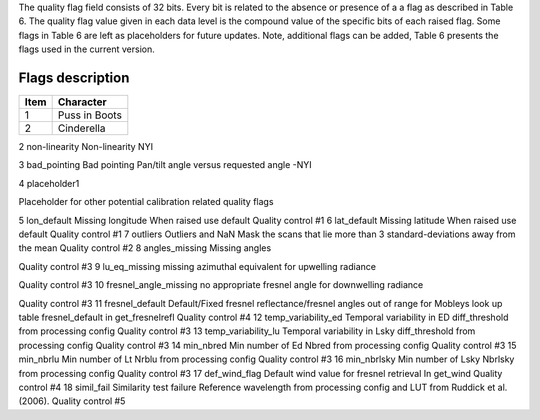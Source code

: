 .. flags - algorithm theoretical basis
   Author: seh2
   Email: sam.hunt@npl.co.uk
   Created: 6/11/20

.. _flags:

The quality flag field consists of 32 bits. Every bit is related to the absence or presence of a a flag as described in Table 6. The quality flag value given in each data level is the compound value of the specific bits of each raised flag. Some flags in Table 6 are left as placeholders for future updates. Note, additional flags can be added, Table 6 presents the flags used in the current version. 

Flags description 
~~~~~~~~~~~~~~~~~~~~~~~~~~~
+------+---------------+
| Item | Character     |
+======+===============+
| 1    | Puss in Boots |
+------+---------------+
| 2    | Cinderella    |
+------+---------------+


+-------+------------+-------------------------------------+-----------------------------+
| Bit # | Symbol     | Description                         | Comment                     |
+=======+============+=====================================+=============================+
| 1     | Saturation | Pixel saturation                    |                             |
+-------+------------+-------------------------------------+-----------------------------+
| 2     | non-linear | Non-linearity                       |                             |
+-------+------------+-------------------------------------+-----------------------------+
| 3     | bad_pointing | Pixel saturation                    |                             |
+-------+------------+-------------------------------------+-----------------------------+
| 4     | placeholder1 | Non-linearity                       |                             |
+-------+------------+-------------------------------------+-----------------------------+
| 5     | lon_default | Pixel saturation                    |                             |
+-------+------------+-------------------------------------+-----------------------------+
| 6     | lat_default | Non-linearity                       |                             |
+-------+------------+-------------------------------------+-----------------------------+
| 7     | outliers | Pixel saturation                    |                             |
+-------+------------+-------------------------------------+-----------------------------+
| 8     | non-linear | Non-linearity                       |                             |
+-------+------------+-------------------------------------+-----------------------------+
| 9     | L0_thresholds | Pixel saturation                    |                             |
+-------+------------+-------------------------------------+-----------------------------+
| 10    | L0_discontinuity | Non-linearity                       |                             |
+-------+------------+-------------------------------------+-----------------------------+
| 11    | dark_outliers | Non-linearity                       |                             |
+-------+------------+-------------------------------------+-----------------------------+
| 12    | angles_missing | Non-linearity                       |                             |
+-------+------------+-------------------------------------+-----------------------------+
| 13    | lu_eq_missing | Non-linearity                       |                             |
+-------+------------+-------------------------------------+-----------------------------+
| 14    | fresnel_angle_missing | Non-linearity                       |                             |
+-------+------------+-------------------------------------+-----------------------------+
| 15    | fresnel_default | Non-linearity                       |                             |
+-------+------------+-------------------------------------+-----------------------------+
| 16    | temp_variability_ed | Non-linearity                       |                             |
+-------+------------+-------------------------------------+-----------------------------+
| 17    | temp_variability_lu | Non-linearity                       |                             |
+-------+------------+-------------------------------------+-----------------------------+
| 18    | min_nbred | Non-linearity                       |                             |
+-------+------------+-------------------------------------+-----------------------------+
| 19    | min_nbrlu | Non-linearity                       |                             |
+-------+------------+-------------------------------------+-----------------------------+
| 20    | min_nbrlsky | Non-linearity                       |                             |
+-------+------------+-------------------------------------+-----------------------------+
| 21    | def_wind_flag | Non-linearity                       |                             |
+-------+------------+-------------------------------------+-----------------------------+
| 22    | simil_fail | Non-linearity                       |                             |
+-------+------------+-------------------------------------+-----------------------------+


2
non-linearity
Non-linearity
NYI

3
bad_pointing
Bad pointing 
Pan/tilt angle versus requested angle -NYI

4
placeholder1

Placeholder for other potential calibration related quality flags

5
lon_default
Missing longitude
When raised use default
Quality control #1
6
lat_default
Missing latitude
When raised use default
Quality control #1
7
outliers
Outliers and NaN 
Mask the scans that lie more than 3 standard-deviations away from the mean
Quality control #2
8
angles_missing
Missing angles

Quality control #3
9
lu_eq_missing
missing azimuthal equivalent for upwelling radiance 
 
Quality control #3
10
fresnel_angle_missing
no appropriate fresnel angle for downwelling radiance


Quality control #3
11
fresnel_default
Default/Fixed fresnel reflectance/fresnel angles out of range for Mobleys look up table
fresnel_default
in get_fresnelrefl
Quality control #4
12
temp_variability_ed
Temporal variability in ED
diff_threshold from processing config
Quality control #3
13
temp_variability_lu
Temporal variability in Lsky
diff_threshold from processing config
Quality control #3
14
min_nbred
Min number of Ed
Nbred from processing config
Quality control #3
15
min_nbrlu
Min number of Lt
Nrblu from processing config
Quality control #3
16
min_nbrlsky
Min number of Lsky
Nbrlsky from processing config
Quality control #3
17
def_wind_flag
Default wind value for fresnel retrieval
In get_wind
Quality control #4
18
simil_fail
Similarity test failure
Reference wavelength  from processing config and LUT from Ruddick et al. (2006).
Quality control #5





